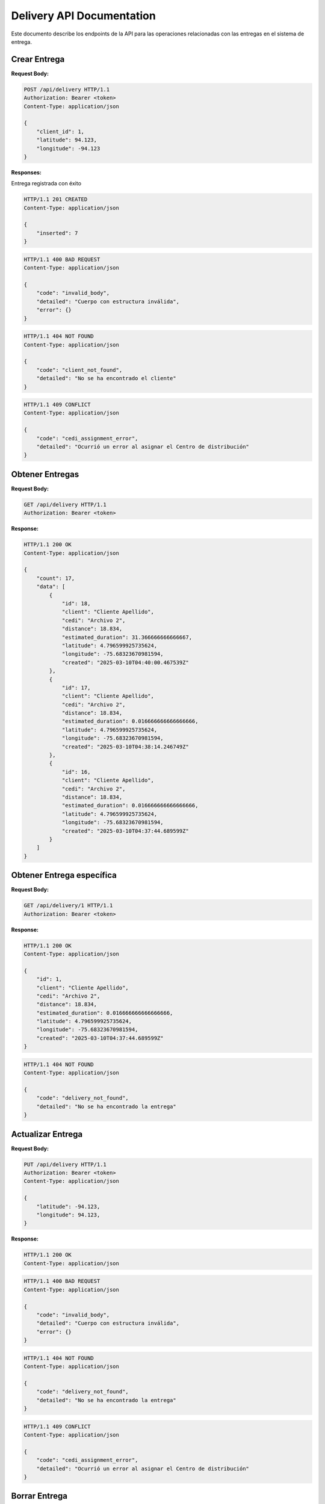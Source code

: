 ============================
 Delivery API Documentation
============================

Este documento describe los endpoints de la API para las operaciones relacionadas con las entregas en el sistema de entrega.

Crear Entrega
-------------

.. http:post:: /api/delivery

    Crea un nuevo Centro de Distribución en la plataforma

**Request Body:**

.. sourcecode:: http

    POST /api/delivery HTTP/1.1
    Authorization: Bearer <token>
    Content-Type: application/json

    {
        "client_id": 1,
        "latitude": 94.123,
        "longitude": -94.123
    }

**Responses:**

Entrega registrada con éxito

.. sourcecode:: http

    HTTP/1.1 201 CREATED
    Content-Type: application/json

    {
        "inserted": 7
    }

.. sourcecode:: http

    HTTP/1.1 400 BAD REQUEST
    Content-Type: application/json

    {
        "code": "invalid_body",
        "detailed": "Cuerpo con estructura inválida",
        "error": {}
    }

.. sourcecode:: http

    HTTP/1.1 404 NOT FOUND
    Content-Type: application/json

    {
        "code": "client_not_found",
        "detailed": "No se ha encontrado el cliente"
    }

.. sourcecode:: http

    HTTP/1.1 409 CONFLICT
    Content-Type: application/json

    {
        "code": "cedi_assignment_error",
        "detailed": "Ocurrió un error al asignar el Centro de distribución"
    }


Obtener Entregas
----------------

.. http:get:: /api/delivery

    Obtiene la información de las entregas registradas en el sistema

**Request Body:**

.. sourcecode:: http

    GET /api/delivery HTTP/1.1
    Authorization: Bearer <token>

**Response:**

.. sourcecode:: http

    HTTP/1.1 200 OK
    Content-Type: application/json

    {
        "count": 17,
        "data": [
            {
                "id": 18,
                "client": "Cliente Apellido",
                "cedi": "Archivo 2",
                "distance": 18.834,
                "estimated_duration": 31.366666666666667,
                "latitude": 4.796599925735624,
                "longitude": -75.68323670981594,
                "created": "2025-03-10T04:40:00.467539Z"
            },
            {
                "id": 17,
                "client": "Cliente Apellido",
                "cedi": "Archivo 2",
                "distance": 18.834,
                "estimated_duration": 0.016666666666666666,
                "latitude": 4.796599925735624,
                "longitude": -75.68323670981594,
                "created": "2025-03-10T04:38:14.246749Z"
            },
            {
                "id": 16,
                "client": "Cliente Apellido",
                "cedi": "Archivo 2",
                "distance": 18.834,
                "estimated_duration": 0.016666666666666666,
                "latitude": 4.796599925735624,
                "longitude": -75.68323670981594,
                "created": "2025-03-10T04:37:44.689599Z"
            }
        ]
    }


Obtener Entrega específica
--------------------------

.. http:get:: /api/delivery/<int:delivery_id>

    Obtiene la información de una Entrega específica

**Request Body:**

.. sourcecode:: http

    GET /api/delivery/1 HTTP/1.1
    Authorization: Bearer <token>

**Response:**

.. sourcecode:: http

    HTTP/1.1 200 OK
    Content-Type: application/json

    {
        "id": 1,
        "client": "Cliente Apellido",
        "cedi": "Archivo 2",
        "distance": 18.834,
        "estimated_duration": 0.016666666666666666,
        "latitude": 4.796599925735624,
        "longitude": -75.68323670981594,
        "created": "2025-03-10T04:37:44.689599Z"
    }

.. sourcecode:: http

    HTTP/1.1 404 NOT FOUND
    Content-Type: application/json

    {
        "code": "delivery_not_found",
        "detailed": "No se ha encontrado la entrega"
    }


Actualizar Entrega
------------------

.. http:put:: /api/delivery/<int:delivery_id>

    Actualiza la información de una Entrega específica

**Request Body:**

.. sourcecode:: http

    PUT /api/delivery HTTP/1.1
    Authorization: Bearer <token>
    Content-Type: application/json

    {
        "latitude": -94.123,
        "longitude": 94.123,
    }

**Response:**

.. sourcecode:: http

    HTTP/1.1 200 OK
    Content-Type: application/json

.. sourcecode:: http

    HTTP/1.1 400 BAD REQUEST
    Content-Type: application/json

    {
        "code": "invalid_body",
        "detailed": "Cuerpo con estructura inválida",
        "error": {}
    }

.. sourcecode:: http

    HTTP/1.1 404 NOT FOUND
    Content-Type: application/json

    {
        "code": "delivery_not_found",
        "detailed": "No se ha encontrado la entrega"
    }

.. sourcecode:: http

    HTTP/1.1 409 CONFLICT
    Content-Type: application/json

    {
        "code": "cedi_assignment_error",
        "detailed": "Ocurrió un error al asignar el Centro de distribución"
    }


Borrar Entrega
--------------

.. http:delete:: /api/delivery/<int:delivery_id>

    Elimina una entrega específica

**Request Body:**

.. sourcecode:: http

    DELETE /api/delivery/3 HTTP/1.1
    Authorization: Bearer <token>
    Content-Type: application/json

**Response:**

.. sourcecode:: http

    HTTP/1.1 200 OK
    Content-Type: application/json

.. sourcecode:: http

    HTTP/1.1 404 NOT FOUND
    Content-Type: application/json

    {
        "code": "delivery_not_found",
        "detailed": "No se ha encontrado la entrega"
    }
